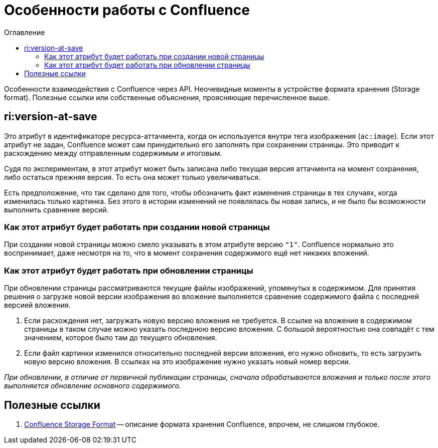 :toc: left
:toc-title: Оглавление
= Особенности работы с Confluence

Особенности взаимодействия с Confluence через API. Неочевидные моменты в устройстве формата хранения (Storage format). Полезные ссылки или собственные объяснения, проясняющие перечисленное выше.

== ri:version-at-save

Это атрибут в идентификаторе ресурса-аттачмента, когда он используется внутри тега изображения (`ac:image`). Если этот атрибут не задан, Confluence может сам принудительно его заполнять при сохранении страницы. Это приводит к расхождению между отправленным содержимым и итоговым.

Судя по экспериментам, в этот атрибут может быть записана либо текущая версия аттачмента на момент сохранения, либо остаться прежняя версия. То есть она может только увеличиваться.

Есть предположение, что так сделано для того, чтобы обозначить факт изменения страницы в тех случаях, когда изменилась только картинка. Без этого в истории изменений не появлялась бы новая запись, и не было бы возможности выполнить сравнение версий.

=== Как этот атрибут будет работать при создании новой страницы

При создании новой страницы можно смело указывать в этом атрибуте версию `"1"`. Confluence нормально это воспринимает, даже несмотря на то, что в момент сохранения содержимого ещё нет никаких вложений.

=== Как этот атрибут будет работать при обновлении страницы

При обновлении страницы рассматриваются текущие файлы изображений, упомянутых в содержимом. Для принятия решения о загрузке новой версии изображения во вложение выполняется сравнение содержимого файла с последней версией вложения.

. Если расхождения нет, загружать новую версию вложения не требуется. В ссылке на вложение в содержимом страницы в таком случае можно указать последнюю версию вложения. С большой вероятностью она совпадёт с тем значением, которое было там до текущего обновления.

. Если файл картинки изменился относительно последней версии вложения, его нужно обновить, то есть загрузить новую версию вложения. В ссылках на это изображение нужно указать новый номер версии.

_При обновлении, в отличие от первичной публикации страницы, сначала обрабатываются вложения и только после этого выполняется обновление основного содержимого._

== Полезные ссылки

. https://confluence.atlassian.com/conf79/confluence-storage-format-1027128771.html[Confluence Storage Format] -- описание формата хранения Confluence, впрочем, не слишком глубокое.

